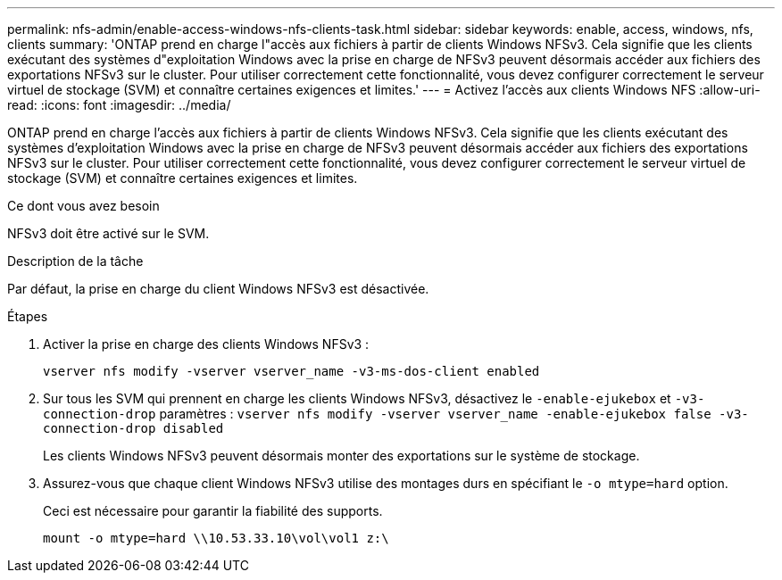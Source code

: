 ---
permalink: nfs-admin/enable-access-windows-nfs-clients-task.html 
sidebar: sidebar 
keywords: enable, access, windows, nfs, clients 
summary: 'ONTAP prend en charge l"accès aux fichiers à partir de clients Windows NFSv3. Cela signifie que les clients exécutant des systèmes d"exploitation Windows avec la prise en charge de NFSv3 peuvent désormais accéder aux fichiers des exportations NFSv3 sur le cluster. Pour utiliser correctement cette fonctionnalité, vous devez configurer correctement le serveur virtuel de stockage (SVM) et connaître certaines exigences et limites.' 
---
= Activez l'accès aux clients Windows NFS
:allow-uri-read: 
:icons: font
:imagesdir: ../media/


[role="lead"]
ONTAP prend en charge l'accès aux fichiers à partir de clients Windows NFSv3. Cela signifie que les clients exécutant des systèmes d'exploitation Windows avec la prise en charge de NFSv3 peuvent désormais accéder aux fichiers des exportations NFSv3 sur le cluster. Pour utiliser correctement cette fonctionnalité, vous devez configurer correctement le serveur virtuel de stockage (SVM) et connaître certaines exigences et limites.

.Ce dont vous avez besoin
NFSv3 doit être activé sur le SVM.

.Description de la tâche
Par défaut, la prise en charge du client Windows NFSv3 est désactivée.

.Étapes
. Activer la prise en charge des clients Windows NFSv3 :
+
`vserver nfs modify -vserver vserver_name -v3-ms-dos-client enabled`

. Sur tous les SVM qui prennent en charge les clients Windows NFSv3, désactivez le `-enable-ejukebox` et `-v3-connection-drop` paramètres : `vserver nfs modify -vserver vserver_name -enable-ejukebox false -v3-connection-drop disabled`
+
Les clients Windows NFSv3 peuvent désormais monter des exportations sur le système de stockage.

. Assurez-vous que chaque client Windows NFSv3 utilise des montages durs en spécifiant le `-o mtype=hard` option.
+
Ceci est nécessaire pour garantir la fiabilité des supports.

+
`mount -o mtype=hard \\10.53.33.10\vol\vol1 z:\`


